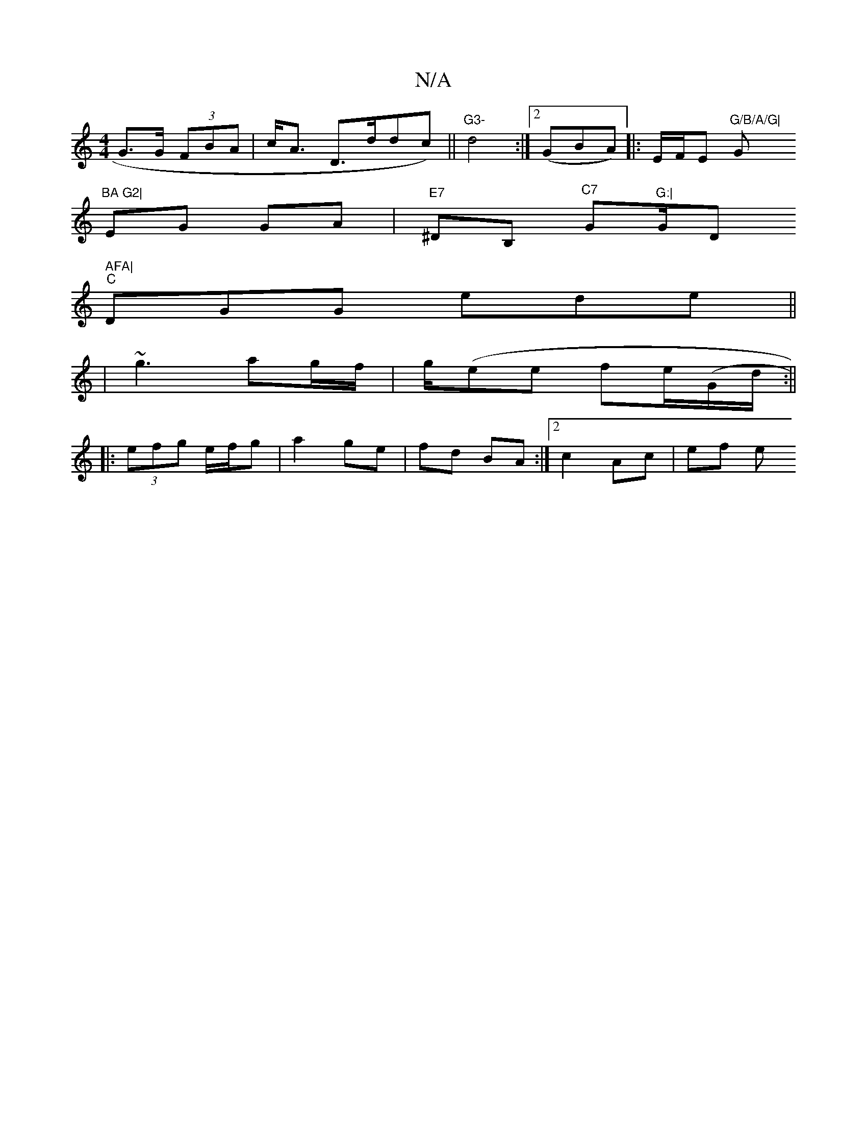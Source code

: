 X:1
T:N/A
M:4/4
R:N/A
K:Cmajor
 G>G (3FBA | c<A D>d ^(dc) ||"G3-"d4 :|2 (GBA) |:E/F/E "G/B/A/G|"G"BA G2|
EG GA|"E7"^DB, "^C7 "G"G:|"G/D" AFA|
"C"DGG ede||
|~g3 ag/f/|g/(ee fe/(G/d/:||
|: (3efg e/f/g | a2 ge | fd BA :|2 c2 Ac | ef e